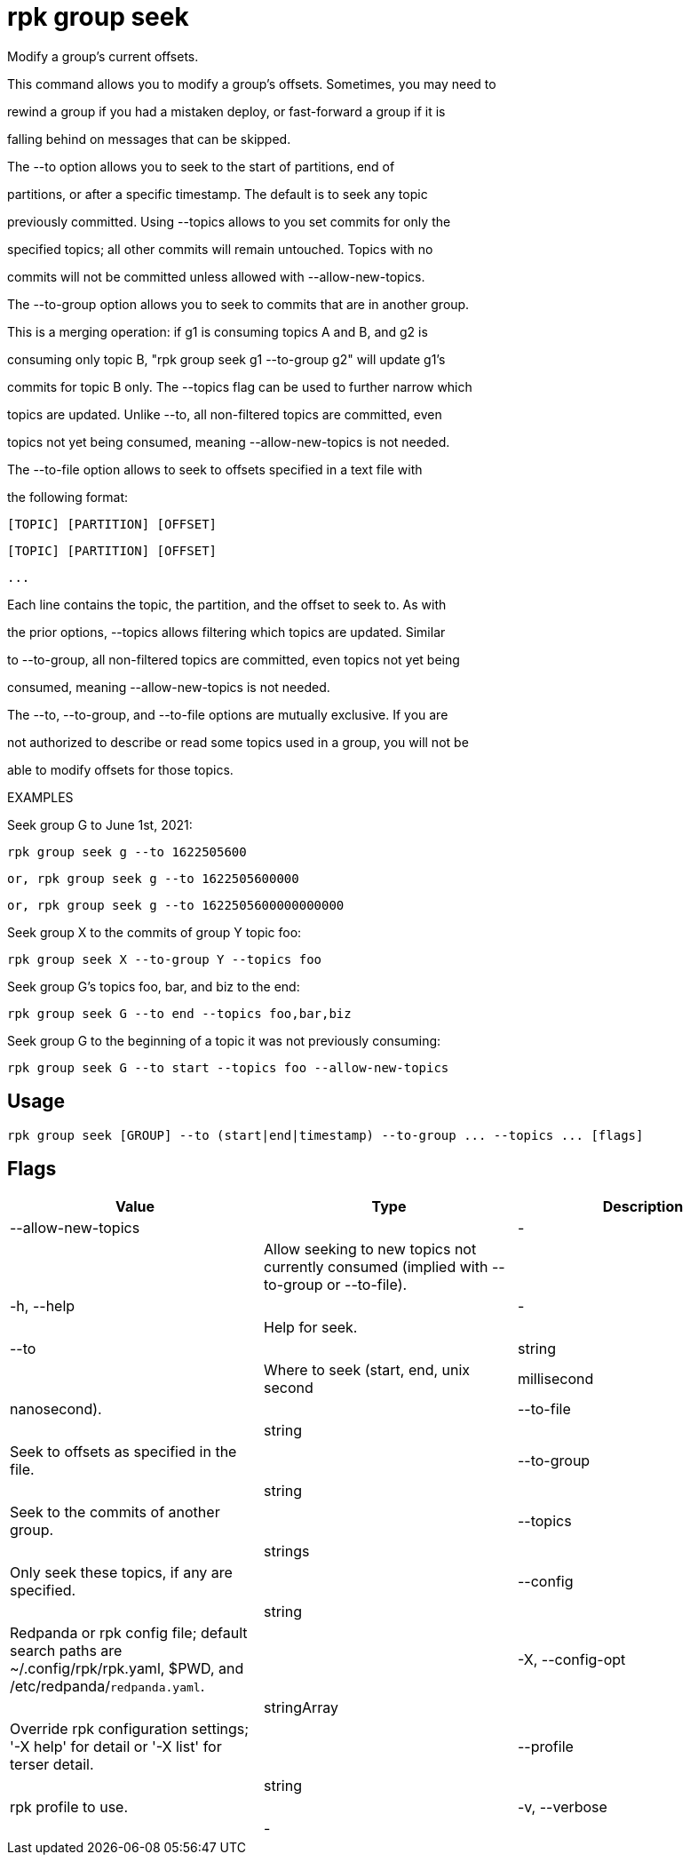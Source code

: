 = rpk group seek
:description: rpk group seek

Modify a group's current offsets.

This command allows you to modify a group's offsets. Sometimes, you may need to
rewind a group if you had a mistaken deploy, or fast-forward a group if it is
falling behind on messages that can be skipped.

The --to option allows you to seek to the start of partitions, end of
partitions, or after a specific timestamp. The default is to seek any topic
previously committed. Using --topics allows to you set commits for only the
specified topics; all other commits will remain untouched. Topics with no
commits will not be committed unless allowed with --allow-new-topics.

The --to-group option allows you to seek to commits that are in another group.
This is a merging operation: if g1 is consuming topics A and B, and g2 is
consuming only topic B, "rpk group seek g1 --to-group g2" will update g1's
commits for topic B only. The --topics flag can be used to further narrow which
topics are updated. Unlike --to, all non-filtered topics are committed, even
topics not yet being consumed, meaning --allow-new-topics is not needed.

The --to-file option allows to seek to offsets specified in a text file with
the following format:
    [TOPIC] [PARTITION] [OFFSET]
    [TOPIC] [PARTITION] [OFFSET]
    ...
Each line contains the topic, the partition, and the offset to seek to. As with
the prior options, --topics allows filtering which topics are updated. Similar
to --to-group, all non-filtered topics are committed, even topics not yet being
consumed, meaning --allow-new-topics is not needed.

The --to, --to-group, and --to-file options are mutually exclusive. If you are
not authorized to describe or read some topics used in a group, you will not be
able to modify offsets for those topics.

EXAMPLES

Seek group G to June 1st, 2021:
    rpk group seek g --to 1622505600
    or, rpk group seek g --to 1622505600000
    or, rpk group seek g --to 1622505600000000000
Seek group X to the commits of group Y topic foo:
    rpk group seek X --to-group Y --topics foo
Seek group G's topics foo, bar, and biz to the end:
    rpk group seek G --to end --topics foo,bar,biz
Seek group G to the beginning of a topic it was not previously consuming:
    rpk group seek G --to start --topics foo --allow-new-topics

== Usage

[,bash]
----
rpk group seek [GROUP] --to (start|end|timestamp) --to-group ... --topics ... [flags]
----

== Flags

[cols="1m,1a,2a]
|===
|*Value* |*Type* |*Description*

|--allow-new-topics ||- ||Allow seeking to new topics not currently consumed (implied with --to-group or --to-file). |

|-h, --help ||- ||Help for seek. |

|--to ||string ||Where to seek (start, end, unix second | millisecond | nanosecond). |

|--to-file ||string ||Seek to offsets as specified in the file. |

|--to-group ||string ||Seek to the commits of another group. |

|--topics ||strings ||Only seek these topics, if any are specified. |

|--config ||string ||Redpanda or rpk config file; default search paths are ~/.config/rpk/rpk.yaml, $PWD, and /etc/redpanda/`redpanda.yaml`. |

|-X, --config-opt ||stringArray ||Override rpk configuration settings; '-X help' for detail or '-X list' for terser detail. |

|--profile ||string ||rpk profile to use. |

|-v, --verbose ||- ||Enable verbose logging. |
|===